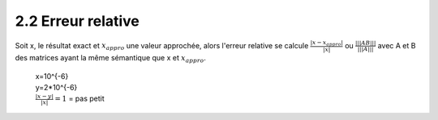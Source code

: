 =========================
2.2 Erreur relative
=========================

Soit x, le résultat exact et :math:`x_{appro}` une valeur approchée, alors l'erreur relative
se calcule :math:`\frac{|x-x_{appro}|}{|x|}`
ou :math:`\frac{|||AB|||}{|||A|||}` avec A et B des matrices ayant la même sémantique que x et :math:`x_{appro}`.

	| x=10^{-6}
	| y=2*10^{-6}
	| :math:`\frac{|x-y|}{|x|}=1` = pas petit